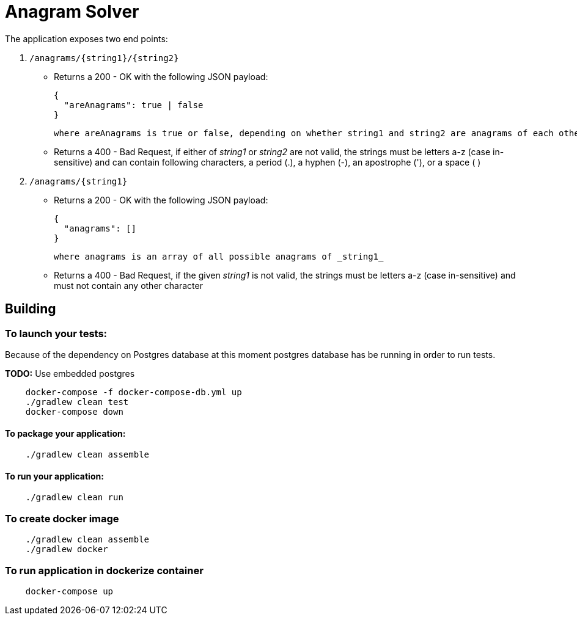= Anagram Solver


The application exposes two end points:

1. `/anagrams/{string1}/{string2}`

    * Returns a 200 - OK with the following JSON payload:

      {
        "areAnagrams": true | false
      }

        where areAnagrams is true or false, depending on whether string1 and string2 are anagrams of each other.

    * Returns a 400 - Bad Request, if either of _string1_ or _string2_ are not valid, the strings must be letters a-z
      (case in-sensitive) and can contain following characters, a period (.), a hyphen (-), an apostrophe ('), or a space ( )

1. `/anagrams/{string1}`

    * Returns a 200 - OK with the following JSON payload:

      {
        "anagrams": []
      }

     where anagrams is an array of all possible anagrams of _string1_

    * Returns a 400 - Bad Request, if the given _string1_ is not valid, the strings must be letters a-z
      (case in-sensitive) and must not contain any other character

== Building

=== To launch your tests:
Because of the dependency on Postgres database at this moment postgres database has be running in order to run tests.

*TODO:* Use embedded postgres

```
    docker-compose -f docker-compose-db.yml up
    ./gradlew clean test
    docker-compose down
```

==== To package your application:
```
    ./gradlew clean assemble
```

==== To run your application:
```
    ./gradlew clean run
```

=== To create docker image
```
    ./gradlew clean assemble
    ./gradlew docker
```

=== To run application in dockerize container
```
    docker-compose up
```

